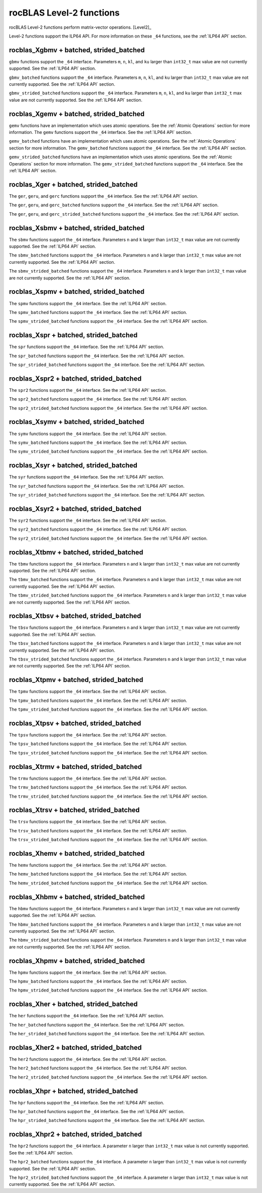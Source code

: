 .. meta::
  :description: rocBLAS documentation and API reference library
  :keywords: rocBLAS, ROCm, API, Linear Algebra, documentation

.. _level-2:

********************************************************************
rocBLAS Level-2 functions
********************************************************************

rocBLAS Level-2 functions perform matrix-vector operations. [Level2]_

Level-2 functions support the ILP64 API.  For more information on these ``_64`` functions, see the :ref:`ILP64 API` section.

rocblas_Xgbmv + batched, strided_batched
========================================

.. doxygenfunction:: rocblas_sgbmv
   :outline:
.. doxygenfunction:: rocblas_dgbmv
   :outline:
.. doxygenfunction:: rocblas_cgbmv
   :outline:
.. doxygenfunction:: rocblas_zgbmv

``gbmv`` functions support the ``_64`` interface.  Parameters ``m``, ``n``, ``kl``, and ``ku`` larger than ``int32_t`` max value are not currently supported.
See the :ref:`ILP64 API` section.

.. doxygenfunction:: rocblas_sgbmv_batched
   :outline:
.. doxygenfunction:: rocblas_dgbmv_batched
   :outline:
.. doxygenfunction:: rocblas_cgbmv_batched
   :outline:
.. doxygenfunction:: rocblas_zgbmv_batched

``gbmv_batched`` functions support the ``_64`` interface.  Parameters ``m``, ``n``, ``kl``, and ``ku`` larger than ``int32_t`` max value are not currently supported.
See the :ref:`ILP64 API` section.

.. doxygenfunction:: rocblas_sgbmv_strided_batched
   :outline:
.. doxygenfunction:: rocblas_dgbmv_strided_batched
   :outline:
.. doxygenfunction:: rocblas_cgbmv_strided_batched
   :outline:
.. doxygenfunction:: rocblas_zgbmv_strided_batched

``gbmv_strided_batched`` functions support the ``_64`` interface.  Parameters ``m``, ``n``, ``kl``, and ``ku`` larger than ``int32_t`` max value are not currently supported.
See the :ref:`ILP64 API` section.

rocblas_Xgemv + batched, strided_batched
========================================

.. doxygenfunction:: rocblas_sgemv
   :outline:
.. doxygenfunction:: rocblas_dgemv
   :outline:
.. doxygenfunction:: rocblas_cgemv
   :outline:
.. doxygenfunction:: rocblas_zgemv

``gemv`` functions have an implementation which uses atomic operations. See the :ref:`Atomic Operations` section for more information.
The ``gemv`` functions support the ``_64`` interface. See the :ref:`ILP64 API` section.

.. doxygenfunction:: rocblas_sgemv_batched
   :outline:
.. doxygenfunction:: rocblas_dgemv_batched
   :outline:
.. doxygenfunction:: rocblas_cgemv_batched
   :outline:
.. doxygenfunction:: rocblas_zgemv_batched
   :outline:
.. doxygenfunction:: rocblas_hshgemv_batched
   :outline:
.. doxygenfunction:: rocblas_hssgemv_batched
   :outline:
.. doxygenfunction:: rocblas_tstgemv_batched
   :outline:
.. doxygenfunction:: rocblas_tssgemv_batched

``gemv_batched`` functions have an implementation which uses atomic operations. See the :ref:`Atomic Operations` section for more information.
The ``gemv_batched`` functions support the ``_64`` interface. See the :ref:`ILP64 API` section.

.. doxygenfunction:: rocblas_sgemv_strided_batched
   :outline:
.. doxygenfunction:: rocblas_dgemv_strided_batched
   :outline:
.. doxygenfunction:: rocblas_cgemv_strided_batched
   :outline:
.. doxygenfunction:: rocblas_zgemv_strided_batched
   :outline:
.. doxygenfunction:: rocblas_hshgemv_strided_batched
   :outline:
.. doxygenfunction:: rocblas_hssgemv_strided_batched
   :outline:
.. doxygenfunction:: rocblas_tstgemv_strided_batched
   :outline:
.. doxygenfunction:: rocblas_tssgemv_strided_batched

``gemv_strided_batched`` functions have an implementation which uses atomic operations. See the :ref:`Atomic Operations` section for more information.
The ``gemv_strided_batched`` functions support the ``_64`` interface. See the :ref:`ILP64 API` section.

rocblas_Xger + batched, strided_batched
========================================

.. doxygenfunction:: rocblas_sger
   :outline:
.. doxygenfunction:: rocblas_dger
   :outline:
.. doxygenfunction:: rocblas_cgeru
   :outline:
.. doxygenfunction:: rocblas_zgeru
   :outline:
.. doxygenfunction:: rocblas_cgerc
   :outline:
.. doxygenfunction:: rocblas_zgerc

The ``ger``, ``geru``, and ``gerc`` functions support the ``_64`` interface.  See the :ref:`ILP64 API` section.

.. doxygenfunction:: rocblas_sger_batched
   :outline:
.. doxygenfunction:: rocblas_dger_batched
   :outline:
.. doxygenfunction:: rocblas_cgeru_batched
   :outline:
.. doxygenfunction:: rocblas_zgeru_batched
   :outline:
.. doxygenfunction:: rocblas_cgerc_batched
   :outline:
.. doxygenfunction:: rocblas_zgerc_batched

The ``ger``, ``geru``, and ``gerc_batched`` functions support the ``_64`` interface. See the :ref:`ILP64 API` section.

.. doxygenfunction:: rocblas_sger_strided_batched
   :outline:
.. doxygenfunction:: rocblas_dger_strided_batched
   :outline:
.. doxygenfunction:: rocblas_cgeru_strided_batched
   :outline:
.. doxygenfunction:: rocblas_zgeru_strided_batched
   :outline:
.. doxygenfunction:: rocblas_cgerc_strided_batched
   :outline:
.. doxygenfunction:: rocblas_zgerc_strided_batched

The ``ger``, ``geru``, and ``gerc_strided_batched`` functions support the ``_64`` interface. See the :ref:`ILP64 API` section.

rocblas_Xsbmv + batched, strided_batched
========================================

.. doxygenfunction:: rocblas_ssbmv
   :outline:
.. doxygenfunction:: rocblas_dsbmv

The ``sbmv`` functions support the ``_64`` interface. Parameters ``n`` and ``k`` larger than ``int32_t`` max value are not currently supported.
See the :ref:`ILP64 API` section.

.. doxygenfunction:: rocblas_ssbmv_batched
   :outline:
.. doxygenfunction:: rocblas_dsbmv_batched

The ``sbmv_batched`` functions support the ``_64`` interface. Parameters ``n`` and ``k`` larger than ``int32_t`` max value are not currently supported.
See the :ref:`ILP64 API` section.

.. doxygenfunction:: rocblas_ssbmv_strided_batched
   :outline:
.. doxygenfunction:: rocblas_dsbmv_strided_batched

The ``sbmv_strided_batched`` functions support the ``_64`` interface. Parameters ``n`` and ``k`` larger than ``int32_t`` max value are not currently supported.
See the :ref:`ILP64 API` section.

rocblas_Xspmv + batched, strided_batched
========================================

.. doxygenfunction:: rocblas_sspmv
   :outline:
.. doxygenfunction:: rocblas_dspmv

The ``spmv`` functions support the ``_64`` interface. See the :ref:`ILP64 API` section.

.. doxygenfunction:: rocblas_sspmv_batched
   :outline:
.. doxygenfunction:: rocblas_dspmv_batched

The ``spmv_batched`` functions support the ``_64`` interface. See the :ref:`ILP64 API` section.

.. doxygenfunction:: rocblas_sspmv_strided_batched
   :outline:
.. doxygenfunction:: rocblas_dspmv_strided_batched

The ``spmv_strided_batched`` functions support the ``_64`` interface. See the :ref:`ILP64 API` section.

rocblas_Xspr + batched, strided_batched
========================================

.. doxygenfunction:: rocblas_sspr
   :outline:
.. doxygenfunction:: rocblas_dspr
   :outline:
.. doxygenfunction:: rocblas_cspr
   :outline:
.. doxygenfunction:: rocblas_zspr

The ``spr`` functions support the ``_64`` interface. See the :ref:`ILP64 API` section.

.. doxygenfunction:: rocblas_sspr_batched
   :outline:
.. doxygenfunction:: rocblas_dspr_batched
   :outline:
.. doxygenfunction:: rocblas_cspr_batched
   :outline:
.. doxygenfunction:: rocblas_zspr_batched

The ``spr_batched`` functions support the ``_64`` interface. See the :ref:`ILP64 API` section.

.. doxygenfunction:: rocblas_sspr_strided_batched
   :outline:
.. doxygenfunction:: rocblas_dspr_strided_batched
   :outline:
.. doxygenfunction:: rocblas_cspr_strided_batched
   :outline:
.. doxygenfunction:: rocblas_zspr_strided_batched

The ``spr_strided_batched`` functions support the ``_64`` interface. See the :ref:`ILP64 API` section.

rocblas_Xspr2 + batched, strided_batched
========================================

.. doxygenfunction:: rocblas_sspr2
   :outline:
.. doxygenfunction:: rocblas_dspr2

The ``spr2`` functions support the ``_64`` interface. See the :ref:`ILP64 API` section.

.. doxygenfunction:: rocblas_sspr2_batched
   :outline:
.. doxygenfunction:: rocblas_dspr2_batched

The ``spr2_batched`` functions support the ``_64`` interface. See the :ref:`ILP64 API` section.

.. doxygenfunction:: rocblas_sspr2_strided_batched
   :outline:
.. doxygenfunction:: rocblas_dspr2_strided_batched

The ``spr2_strided_batched`` functions support the ``_64`` interface. See the :ref:`ILP64 API` section.

rocblas_Xsymv + batched, strided_batched
========================================

.. doxygenfunction:: rocblas_ssymv
   :outline:
.. doxygenfunction:: rocblas_dsymv
   :outline:
.. doxygenfunction:: rocblas_csymv
   :outline:
.. doxygenfunction:: rocblas_zsymv

The ``symv`` functions support the ``_64`` interface. See the :ref:`ILP64 API` section.

.. doxygenfunction:: rocblas_ssymv_batched
   :outline:
.. doxygenfunction:: rocblas_dsymv_batched
   :outline:
.. doxygenfunction:: rocblas_csymv_batched
   :outline:
.. doxygenfunction:: rocblas_zsymv_batched

The ``symv_batched`` functions support the ``_64`` interface. See the :ref:`ILP64 API` section.

.. doxygenfunction:: rocblas_ssymv_strided_batched
   :outline:
.. doxygenfunction:: rocblas_dsymv_strided_batched
   :outline:
.. doxygenfunction:: rocblas_csymv_strided_batched
   :outline:
.. doxygenfunction:: rocblas_zsymv_strided_batched

The ``symv_strided_batched`` functions support the ``_64`` interface. See the :ref:`ILP64 API` section.

rocblas_Xsyr + batched, strided_batched
========================================

.. doxygenfunction:: rocblas_ssyr
   :outline:
.. doxygenfunction:: rocblas_dsyr
   :outline:
.. doxygenfunction:: rocblas_csyr
   :outline:
.. doxygenfunction:: rocblas_zsyr

The ``syr`` functions support the ``_64`` interface. See the :ref:`ILP64 API` section.

.. doxygenfunction:: rocblas_ssyr_batched
   :outline:
.. doxygenfunction:: rocblas_dsyr_batched
   :outline:
.. doxygenfunction:: rocblas_csyr_batched
   :outline:
.. doxygenfunction:: rocblas_zsyr_batched

The ``syr_batched`` functions support the ``_64`` interface. See the :ref:`ILP64 API` section.

.. doxygenfunction:: rocblas_ssyr_strided_batched
   :outline:
.. doxygenfunction:: rocblas_dsyr_strided_batched
   :outline:
.. doxygenfunction:: rocblas_csyr_strided_batched
   :outline:
.. doxygenfunction:: rocblas_zsyr_strided_batched

The ``syr_strided_batched`` functions support the ``_64`` interface. See the :ref:`ILP64 API` section.

rocblas_Xsyr2 + batched, strided_batched
========================================

.. doxygenfunction:: rocblas_ssyr2
   :outline:
.. doxygenfunction:: rocblas_dsyr2
   :outline:
.. doxygenfunction:: rocblas_csyr2
   :outline:
.. doxygenfunction:: rocblas_zsyr2

The ``syr2`` functions support the ``_64`` interface. See the :ref:`ILP64 API` section.

.. doxygenfunction:: rocblas_ssyr2_batched
   :outline:
.. doxygenfunction:: rocblas_dsyr2_batched
   :outline:
.. doxygenfunction:: rocblas_csyr2_batched
   :outline:
.. doxygenfunction:: rocblas_zsyr2_batched

The ``syr2_batched`` functions support the ``_64`` interface. See the :ref:`ILP64 API` section.

.. doxygenfunction:: rocblas_ssyr2_strided_batched
   :outline:
.. doxygenfunction:: rocblas_dsyr2_strided_batched
   :outline:
.. doxygenfunction:: rocblas_csyr2_strided_batched
   :outline:
.. doxygenfunction:: rocblas_zsyr2_strided_batched

The ``syr2_strided_batched`` functions support the ``_64`` interface. See the :ref:`ILP64 API` section.

rocblas_Xtbmv + batched, strided_batched
========================================

.. doxygenfunction:: rocblas_stbmv
   :outline:
.. doxygenfunction:: rocblas_dtbmv
   :outline:
.. doxygenfunction:: rocblas_ctbmv
   :outline:
.. doxygenfunction:: rocblas_ztbmv

The ``tbmv`` functions support the ``_64`` interface. Parameters ``n`` and ``k`` larger than ``int32_t`` max value are not currently supported.
See the :ref:`ILP64 API` section.

.. doxygenfunction:: rocblas_stbmv_batched
   :outline:
.. doxygenfunction:: rocblas_dtbmv_batched
   :outline:
.. doxygenfunction:: rocblas_ctbmv_batched
   :outline:
.. doxygenfunction:: rocblas_ztbmv_batched

The ``tbmv_batched`` functions support the ``_64`` interface. Parameters ``n`` and ``k`` larger than ``int32_t`` max value are not currently supported.
See the :ref:`ILP64 API` section.

.. doxygenfunction:: rocblas_stbmv_strided_batched
   :outline:
.. doxygenfunction:: rocblas_dtbmv_strided_batched
   :outline:
.. doxygenfunction:: rocblas_ctbmv_strided_batched
   :outline:
.. doxygenfunction:: rocblas_ztbmv_strided_batched

The ``tbmv_strided_batched`` functions support the ``_64`` interface. Parameters ``n`` and ``k`` larger than ``int32_t`` max value are not currently supported.
See the :ref:`ILP64 API` section.

rocblas_Xtbsv + batched, strided_batched
========================================

.. doxygenfunction:: rocblas_stbsv
   :outline:
.. doxygenfunction:: rocblas_dtbsv
   :outline:
.. doxygenfunction:: rocblas_ctbsv
   :outline:
.. doxygenfunction:: rocblas_ztbsv

The ``tbsv`` functions support the ``_64`` interface. Parameters ``n`` and ``k`` larger than ``int32_t`` max value are not currently supported.
See the :ref:`ILP64 API` section.

.. doxygenfunction:: rocblas_stbsv_batched
   :outline:
.. doxygenfunction:: rocblas_dtbsv_batched
   :outline:
.. doxygenfunction:: rocblas_ctbsv_batched
   :outline:
.. doxygenfunction:: rocblas_ztbsv_batched

The ``tbsv_batched`` functions support the ``_64`` interface. Parameters ``n`` and ``k`` larger than ``int32_t`` max value are not currently supported.
See the :ref:`ILP64 API` section.

.. doxygenfunction:: rocblas_stbsv_strided_batched
   :outline:
.. doxygenfunction:: rocblas_dtbsv_strided_batched
   :outline:
.. doxygenfunction:: rocblas_ctbsv_strided_batched
   :outline:
.. doxygenfunction:: rocblas_ztbsv_strided_batched

The ``tbsv_strided_batched`` functions support the ``_64`` interface. Parameters ``n`` and ``k`` larger than ``int32_t`` max value are not currently supported.
See the :ref:`ILP64 API` section.

rocblas_Xtpmv + batched, strided_batched
========================================

.. doxygenfunction:: rocblas_stpmv
   :outline:
.. doxygenfunction:: rocblas_dtpmv
   :outline:
.. doxygenfunction:: rocblas_ctpmv
   :outline:
.. doxygenfunction:: rocblas_ztpmv

The ``tpmv`` functions support the ``_64`` interface. See the :ref:`ILP64 API` section.

.. doxygenfunction:: rocblas_stpmv_batched
   :outline:
.. doxygenfunction:: rocblas_dtpmv_batched
   :outline:
.. doxygenfunction:: rocblas_ctpmv_batched
   :outline:
.. doxygenfunction:: rocblas_ztpmv_batched

The ``tpmv_batched`` functions support the ``_64`` interface. See the :ref:`ILP64 API` section.

.. doxygenfunction:: rocblas_stpmv_strided_batched
   :outline:
.. doxygenfunction:: rocblas_dtpmv_strided_batched
   :outline:
.. doxygenfunction:: rocblas_ctpmv_strided_batched
   :outline:
.. doxygenfunction:: rocblas_ztpmv_strided_batched

The ``tpmv_strided_batched`` functions support the ``_64`` interface. See the :ref:`ILP64 API` section.

rocblas_Xtpsv + batched, strided_batched
========================================

.. doxygenfunction:: rocblas_stpsv
   :outline:
.. doxygenfunction:: rocblas_dtpsv
   :outline:
.. doxygenfunction:: rocblas_ctpsv
   :outline:
.. doxygenfunction:: rocblas_ztpsv


The ``tpsv`` functions support the ``_64`` interface. See the :ref:`ILP64 API` section.

.. doxygenfunction:: rocblas_stpsv_batched
   :outline:
.. doxygenfunction:: rocblas_dtpsv_batched
   :outline:
.. doxygenfunction:: rocblas_ctpsv_batched
   :outline:
.. doxygenfunction:: rocblas_ztpsv_batched

The ``tpsv_batched`` functions support the ``_64`` interface. See the :ref:`ILP64 API` section.

.. doxygenfunction:: rocblas_stpsv_strided_batched
   :outline:
.. doxygenfunction:: rocblas_dtpsv_strided_batched
   :outline:
.. doxygenfunction:: rocblas_ctpsv_strided_batched
   :outline:
.. doxygenfunction:: rocblas_ztpsv_strided_batched

The ``tpsv_strided_batched`` functions support the ``_64`` interface. See the :ref:`ILP64 API` section.

rocblas_Xtrmv + batched, strided_batched
========================================

.. doxygenfunction:: rocblas_strmv
   :outline:
.. doxygenfunction:: rocblas_dtrmv
   :outline:
.. doxygenfunction:: rocblas_ctrmv
   :outline:
.. doxygenfunction:: rocblas_ztrmv

The ``trmv`` functions support the ``_64`` interface. See the :ref:`ILP64 API` section.

.. doxygenfunction:: rocblas_strmv_batched
   :outline:
.. doxygenfunction:: rocblas_dtrmv_batched
   :outline:
.. doxygenfunction:: rocblas_ctrmv_batched
   :outline:
.. doxygenfunction:: rocblas_ztrmv_batched


The ``trmv_batched`` functions support the ``_64`` interface. See the :ref:`ILP64 API` section.

.. doxygenfunction:: rocblas_strmv_strided_batched
   :outline:
.. doxygenfunction:: rocblas_dtrmv_strided_batched
   :outline:
.. doxygenfunction:: rocblas_ctrmv_strided_batched
   :outline:
.. doxygenfunction:: rocblas_ztrmv_strided_batched

The ``trmv_strided_batched`` functions support the ``_64`` interface. See the :ref:`ILP64 API` section.

rocblas_Xtrsv + batched, strided_batched
========================================

.. doxygenfunction:: rocblas_strsv
   :outline:
.. doxygenfunction:: rocblas_dtrsv
   :outline:
.. doxygenfunction:: rocblas_ctrsv
   :outline:
.. doxygenfunction:: rocblas_ztrsv


The ``trsv`` functions support the ``_64`` interface. See the :ref:`ILP64 API` section.

.. doxygenfunction:: rocblas_strsv_batched
   :outline:
.. doxygenfunction:: rocblas_dtrsv_batched
   :outline:
.. doxygenfunction:: rocblas_ctrsv_batched
   :outline:
.. doxygenfunction:: rocblas_ztrsv_batched

The ``trsv_batched`` functions support the ``_64`` interface. See the :ref:`ILP64 API` section.

.. doxygenfunction:: rocblas_strsv_strided_batched
   :outline:
.. doxygenfunction:: rocblas_dtrsv_strided_batched
   :outline:
.. doxygenfunction:: rocblas_ctrsv_strided_batched
   :outline:
.. doxygenfunction:: rocblas_ztrsv_strided_batched

The ``trsv_strided_batched`` functions support the ``_64`` interface. See the :ref:`ILP64 API` section.

rocblas_Xhemv + batched, strided_batched
========================================

.. doxygenfunction:: rocblas_chemv
   :outline:
.. doxygenfunction:: rocblas_zhemv

The ``hemv`` functions support the ``_64`` interface. See the :ref:`ILP64 API` section.

.. doxygenfunction:: rocblas_chemv_batched
   :outline:
.. doxygenfunction:: rocblas_zhemv_batched

The ``hemv_batched`` functions support the ``_64`` interface. See the :ref:`ILP64 API` section.

.. doxygenfunction:: rocblas_chemv_strided_batched
   :outline:
.. doxygenfunction:: rocblas_zhemv_strided_batched

The ``hemv_strided_batched`` functions support the ``_64`` interface. See the :ref:`ILP64 API` section.

rocblas_Xhbmv + batched, strided_batched
========================================

.. doxygenfunction:: rocblas_chbmv
   :outline:
.. doxygenfunction:: rocblas_zhbmv

The ``hbmv`` functions support the ``_64`` interface. Parameters ``n`` and ``k`` larger than ``int32_t`` max value are not currently supported.
See the :ref:`ILP64 API` section.

.. doxygenfunction:: rocblas_chbmv_batched
   :outline:
.. doxygenfunction:: rocblas_zhbmv_batched

The ``hbmv_batched`` functions support the ``_64`` interface. Parameters ``n`` and ``k`` larger than ``int32_t`` max value are not currently supported.
See the :ref:`ILP64 API` section.

.. doxygenfunction:: rocblas_chbmv_strided_batched
   :outline:
.. doxygenfunction:: rocblas_zhbmv_strided_batched

The ``hbmv_strided_batched`` functions support the ``_64`` interface. Parameters ``n`` and ``k`` larger than ``int32_t`` max value are not currently supported.
See the :ref:`ILP64 API` section.

rocblas_Xhpmv + batched, strided_batched
========================================

.. doxygenfunction:: rocblas_chpmv
   :outline:
.. doxygenfunction:: rocblas_zhpmv

The ``hpmv`` functions support the ``_64`` interface. See the :ref:`ILP64 API` section.

.. doxygenfunction:: rocblas_chpmv_batched
   :outline:
.. doxygenfunction:: rocblas_zhpmv_batched

The ``hpmv_batched`` functions support the ``_64`` interface. See the :ref:`ILP64 API` section.

.. doxygenfunction:: rocblas_chpmv_strided_batched
   :outline:
.. doxygenfunction:: rocblas_zhpmv_strided_batched

The ``hpmv_strided_batched`` functions support the ``_64`` interface. See the :ref:`ILP64 API` section.

rocblas_Xher + batched, strided_batched
========================================

.. doxygenfunction:: rocblas_cher
   :outline:
.. doxygenfunction:: rocblas_zher

The ``her`` functions support the ``_64`` interface. See the :ref:`ILP64 API` section.

.. doxygenfunction:: rocblas_cher_batched
   :outline:
.. doxygenfunction:: rocblas_zher_batched

The ``her_batched`` functions support the ``_64`` interface. See the :ref:`ILP64 API` section.

.. doxygenfunction:: rocblas_cher_strided_batched
   :outline:
.. doxygenfunction:: rocblas_zher_strided_batched

The ``her_strided_batched`` functions support the ``_64`` interface. See the :ref:`ILP64 API` section.

rocblas_Xher2 + batched, strided_batched
========================================

.. doxygenfunction:: rocblas_cher2
   :outline:
.. doxygenfunction:: rocblas_zher2

The ``her2`` functions support the ``_64`` interface. See the :ref:`ILP64 API` section.

.. doxygenfunction:: rocblas_cher2_batched
   :outline:
.. doxygenfunction:: rocblas_zher2_batched

The ``her2_batched`` functions support the ``_64`` interface. See the :ref:`ILP64 API` section.

.. doxygenfunction:: rocblas_cher2_strided_batched
   :outline:
.. doxygenfunction:: rocblas_zher2_strided_batched

The ``her2_strided_batched`` functions support the ``_64`` interface. See the :ref:`ILP64 API` section.

rocblas_Xhpr + batched, strided_batched
========================================

.. doxygenfunction:: rocblas_chpr
   :outline:
.. doxygenfunction:: rocblas_zhpr

The ``hpr`` functions support the ``_64`` interface. See the :ref:`ILP64 API` section.

.. doxygenfunction:: rocblas_chpr_batched
   :outline:
.. doxygenfunction:: rocblas_zhpr_batched

The ``hpr_batched`` functions support the ``_64`` interface. See the :ref:`ILP64 API` section.

.. doxygenfunction:: rocblas_chpr_strided_batched
   :outline:
.. doxygenfunction:: rocblas_zhpr_strided_batched

The ``hpr_strided_batched`` functions support the ``_64`` interface. See the :ref:`ILP64 API` section.

rocblas_Xhpr2 + batched, strided_batched
========================================

.. doxygenfunction:: rocblas_chpr2
   :outline:
.. doxygenfunction:: rocblas_zhpr2

The ``hpr2`` functions support the ``_64`` interface. A parameter ``n`` larger than ``int32_t`` max value is not currently supported.
See the :ref:`ILP64 API` section.

.. doxygenfunction:: rocblas_chpr2_batched
   :outline:
.. doxygenfunction:: rocblas_zhpr2_batched

The ``hpr2_batched`` functions support the ``_64`` interface. A parameter ``n`` larger than ``int32_t`` max value is not currently supported.
See the :ref:`ILP64 API` section.

.. doxygenfunction:: rocblas_chpr2_strided_batched
   :outline:
.. doxygenfunction:: rocblas_zhpr2_strided_batched

The ``hpr2_strided_batched`` functions support the ``_64`` interface. A parameter ``n`` larger than ``int32_t`` max value is not currently supported.
See the :ref:`ILP64 API` section.
